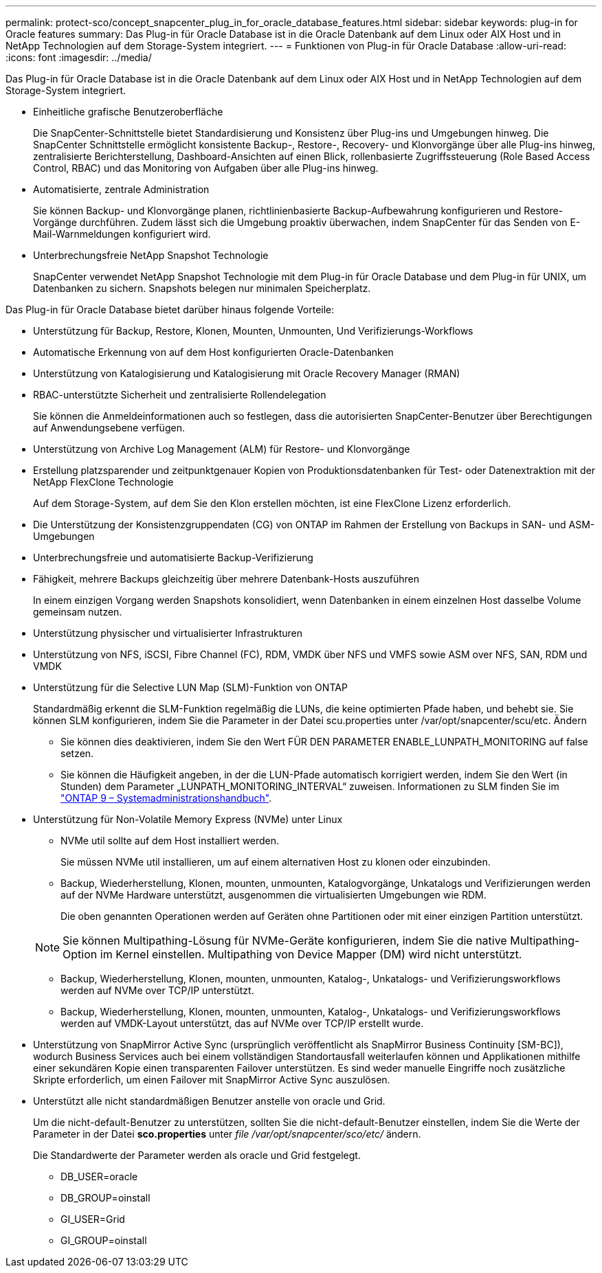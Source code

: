 ---
permalink: protect-sco/concept_snapcenter_plug_in_for_oracle_database_features.html 
sidebar: sidebar 
keywords: plug-in for Oracle features 
summary: Das Plug-in für Oracle Database ist in die Oracle Datenbank auf dem Linux oder AIX Host und in NetApp Technologien auf dem Storage-System integriert. 
---
= Funktionen von Plug-in für Oracle Database
:allow-uri-read: 
:icons: font
:imagesdir: ../media/


[role="lead"]
Das Plug-in für Oracle Database ist in die Oracle Datenbank auf dem Linux oder AIX Host und in NetApp Technologien auf dem Storage-System integriert.

* Einheitliche grafische Benutzeroberfläche
+
Die SnapCenter-Schnittstelle bietet Standardisierung und Konsistenz über Plug-ins und Umgebungen hinweg. Die SnapCenter Schnittstelle ermöglicht konsistente Backup-, Restore-, Recovery- und Klonvorgänge über alle Plug-ins hinweg, zentralisierte Berichterstellung, Dashboard-Ansichten auf einen Blick, rollenbasierte Zugriffssteuerung (Role Based Access Control, RBAC) und das Monitoring von Aufgaben über alle Plug-ins hinweg.

* Automatisierte, zentrale Administration
+
Sie können Backup- und Klonvorgänge planen, richtlinienbasierte Backup-Aufbewahrung konfigurieren und Restore-Vorgänge durchführen. Zudem lässt sich die Umgebung proaktiv überwachen, indem SnapCenter für das Senden von E-Mail-Warnmeldungen konfiguriert wird.

* Unterbrechungsfreie NetApp Snapshot Technologie
+
SnapCenter verwendet NetApp Snapshot Technologie mit dem Plug-in für Oracle Database und dem Plug-in für UNIX, um Datenbanken zu sichern. Snapshots belegen nur minimalen Speicherplatz.



Das Plug-in für Oracle Database bietet darüber hinaus folgende Vorteile:

* Unterstützung für Backup, Restore, Klonen, Mounten, Unmounten, Und Verifizierungs-Workflows
* Automatische Erkennung von auf dem Host konfigurierten Oracle-Datenbanken
* Unterstützung von Katalogisierung und Katalogisierung mit Oracle Recovery Manager (RMAN)
* RBAC-unterstützte Sicherheit und zentralisierte Rollendelegation
+
Sie können die Anmeldeinformationen auch so festlegen, dass die autorisierten SnapCenter-Benutzer über Berechtigungen auf Anwendungsebene verfügen.

* Unterstützung von Archive Log Management (ALM) für Restore- und Klonvorgänge
* Erstellung platzsparender und zeitpunktgenauer Kopien von Produktionsdatenbanken für Test- oder Datenextraktion mit der NetApp FlexClone Technologie
+
Auf dem Storage-System, auf dem Sie den Klon erstellen möchten, ist eine FlexClone Lizenz erforderlich.

* Die Unterstützung der Konsistenzgruppendaten (CG) von ONTAP im Rahmen der Erstellung von Backups in SAN- und ASM-Umgebungen
* Unterbrechungsfreie und automatisierte Backup-Verifizierung
* Fähigkeit, mehrere Backups gleichzeitig über mehrere Datenbank-Hosts auszuführen
+
In einem einzigen Vorgang werden Snapshots konsolidiert, wenn Datenbanken in einem einzelnen Host dasselbe Volume gemeinsam nutzen.

* Unterstützung physischer und virtualisierter Infrastrukturen
* Unterstützung von NFS, iSCSI, Fibre Channel (FC), RDM, VMDK über NFS und VMFS sowie ASM over NFS, SAN, RDM und VMDK
* Unterstützung für die Selective LUN Map (SLM)-Funktion von ONTAP
+
Standardmäßig erkennt die SLM-Funktion regelmäßig die LUNs, die keine optimierten Pfade haben, und behebt sie. Sie können SLM konfigurieren, indem Sie die Parameter in der Datei scu.properties unter /var/opt/snapcenter/scu/etc. Ändern

+
** Sie können dies deaktivieren, indem Sie den Wert FÜR DEN PARAMETER ENABLE_LUNPATH_MONITORING auf false setzen.
** Sie können die Häufigkeit angeben, in der die LUN-Pfade automatisch korrigiert werden, indem Sie den Wert (in Stunden) dem Parameter „LUNPATH_MONITORING_INTERVAL“ zuweisen. Informationen zu SLM finden Sie im http://docs.netapp.com/ontap-9/topic/com.netapp.doc.dot-cm-sanag/home.html["ONTAP 9 – Systemadministrationshandbuch"^].


* Unterstützung für Non-Volatile Memory Express (NVMe) unter Linux
+
** NVMe util sollte auf dem Host installiert werden.
+
Sie müssen NVMe util installieren, um auf einem alternativen Host zu klonen oder einzubinden.

** Backup, Wiederherstellung, Klonen, mounten, unmounten, Katalogvorgänge, Unkatalogs und Verifizierungen werden auf der NVMe Hardware unterstützt, ausgenommen die virtualisierten Umgebungen wie RDM.
+
Die oben genannten Operationen werden auf Geräten ohne Partitionen oder mit einer einzigen Partition unterstützt.

+

NOTE: Sie können Multipathing-Lösung für NVMe-Geräte konfigurieren, indem Sie die native Multipathing-Option im Kernel einstellen. Multipathing von Device Mapper (DM) wird nicht unterstützt.

** Backup, Wiederherstellung, Klonen, mounten, unmounten, Katalog-, Unkatalogs- und Verifizierungsworkflows werden auf NVMe over TCP/IP unterstützt.
** Backup, Wiederherstellung, Klonen, mounten, unmounten, Katalog-, Unkatalogs- und Verifizierungsworkflows werden auf VMDK-Layout unterstützt, das auf NVMe over TCP/IP erstellt wurde.


* Unterstützung von SnapMirror Active Sync (ursprünglich veröffentlicht als SnapMirror Business Continuity [SM-BC]), wodurch Business Services auch bei einem vollständigen Standortausfall weiterlaufen können und Applikationen mithilfe einer sekundären Kopie einen transparenten Failover unterstützen. Es sind weder manuelle Eingriffe noch zusätzliche Skripte erforderlich, um einen Failover mit SnapMirror Active Sync auszulösen.
* Unterstützt alle nicht standardmäßigen Benutzer anstelle von oracle und Grid.
+
Um die nicht-default-Benutzer zu unterstützen, sollten Sie die nicht-default-Benutzer einstellen, indem Sie die Werte der Parameter in der Datei *sco.properties* unter _file /var/opt/snapcenter/sco/etc/_ ändern.

+
Die Standardwerte der Parameter werden als oracle und Grid festgelegt.

+
** DB_USER=oracle
** DB_GROUP=oinstall
** GI_USER=Grid
** GI_GROUP=oinstall



